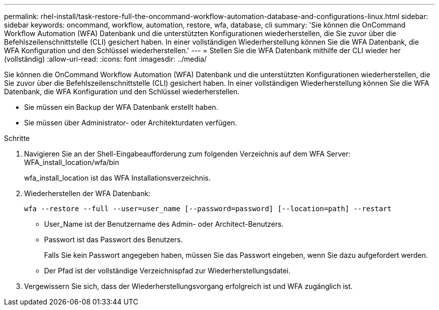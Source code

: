 ---
permalink: rhel-install/task-restore-full-the-oncommand-workflow-automation-database-and-configurations-linux.html 
sidebar: sidebar 
keywords: oncommand, workflow, automation, restore, wfa, database, cli 
summary: 'Sie können die OnCommand Workflow Automation (WFA) Datenbank und die unterstützten Konfigurationen wiederherstellen, die Sie zuvor über die Befehlszeilenschnittstelle (CLI) gesichert haben. In einer vollständigen Wiederherstellung können Sie die WFA Datenbank, die WFA Konfiguration und den Schlüssel wiederherstellen.' 
---
= Stellen Sie die WFA Datenbank mithilfe der CLI wieder her (vollständig)
:allow-uri-read: 
:icons: font
:imagesdir: ../media/


[role="lead"]
Sie können die OnCommand Workflow Automation (WFA) Datenbank und die unterstützten Konfigurationen wiederherstellen, die Sie zuvor über die Befehlszeilenschnittstelle (CLI) gesichert haben. In einer vollständigen Wiederherstellung können Sie die WFA Datenbank, die WFA Konfiguration und den Schlüssel wiederherstellen.

* Sie müssen ein Backup der WFA Datenbank erstellt haben.
* Sie müssen über Administrator- oder Architekturdaten verfügen.


.Schritte
. Navigieren Sie an der Shell-Eingabeaufforderung zum folgenden Verzeichnis auf dem WFA Server: WFA_install_location/wfa/bin
+
wfa_install_location ist das WFA Installationsverzeichnis.

. Wiederherstellen der WFA Datenbank:
+
`wfa --restore --full --user=user_name [--password=password] [--location=path] --restart`

+
** User_Name ist der Benutzername des Admin- oder Architect-Benutzers.
** Passwort ist das Passwort des Benutzers.
+
Falls Sie kein Passwort angegeben haben, müssen Sie das Passwort eingeben, wenn Sie dazu aufgefordert werden.

** Der Pfad ist der vollständige Verzeichnispfad zur Wiederherstellungsdatei.


. Vergewissern Sie sich, dass der Wiederherstellungsvorgang erfolgreich ist und WFA zugänglich ist.

